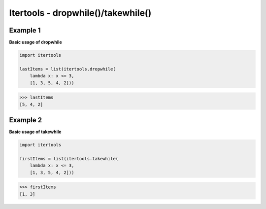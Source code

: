 Itertools - dropwhile()/takewhile()
####################################

Example 1
---------

**Basic usage of dropwhile**

.. code-block:: python

    import itertools

    lastItems = list(itertools.dropwhile(
        lambda x: x <= 3, 
        [1, 3, 5, 4, 2]))

>>> lastItems
[5, 4, 2] 

Example 2
---------

**Basic usage of takewhile**

.. code-block:: python

    import itertools
    
    firstItems = list(itertools.takewhile(
        lambda x: x <= 3, 
        [1, 3, 5, 4, 2]))

>>> firstItems
[1, 3]
